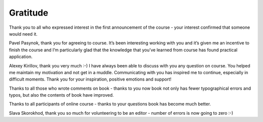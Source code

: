 Gratitude
-------------

Thank you to all who expressed interest in the first announcement of the course - your interest confirmed that someone would need it.

Pavel Pasynok, thank you for agreeing to course. It’s been interesting working with you and it’s given me an incentive to finish the course and I’m particularly glad that the knowledge that you’ve learned from course has found practical application.

Alexey Kirillov, thank you very much :-) I have always been able to discuss with you any question on course. You helped me maintain my motivation and not get in a muddle. Communicating with you has inspired me to continue, especially in difficult moments. Thank you for your inspiration, positive emotions and support!


Thanks to all those who wrote comments on book - thanks to you now book not only has fewer typographical errors and typos, but also the contents of book have improved.

Thanks to all participants of online course - thanks to your questions book has become much better.

Slava Skorokhod, thank you so much for volunteering to be an editor - number of errors is now going to zero :-)
